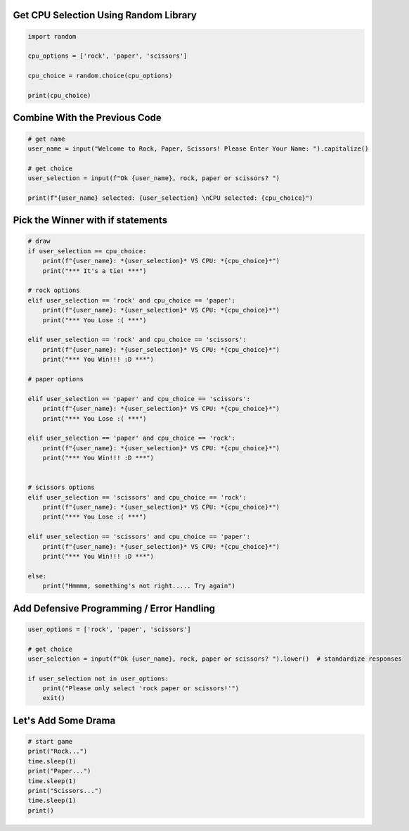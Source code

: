 Get CPU Selection Using Random Library
--------------------------------------

.. code-block:: python

    import random

    cpu_options = ['rock', 'paper', 'scissors']

    cpu_choice = random.choice(cpu_options)

    print(cpu_choice)


Combine With the Previous Code
----------------------------

.. code-block:: python

    # get name
    user_name = input("Welcome to Rock, Paper, Scissors! Please Enter Your Name: ").capitalize()

    # get choice
    user_selection = input(f"Ok {user_name}, rock, paper or scissors? ")

    print(f"{user_name} selected: {user_selection} \nCPU selected: {cpu_choice}")


Pick the Winner with if statements
-----------------------------------

.. code-block:: python

    # draw
    if user_selection == cpu_choice:
        print(f"{user_name}: *{user_selection}* VS CPU: *{cpu_choice}*")
        print("*** It's a tie! ***")
    
    # rock options
    elif user_selection == 'rock' and cpu_choice == 'paper':
        print(f"{user_name}: *{user_selection}* VS CPU: *{cpu_choice}*")
        print("*** You Lose :( ***")
    
    elif user_selection == 'rock' and cpu_choice == 'scissors':
        print(f"{user_name}: *{user_selection}* VS CPU: *{cpu_choice}*")
        print("*** You Win!!! :D ***")
    
    # paper options
    
    elif user_selection == 'paper' and cpu_choice == 'scissors':
        print(f"{user_name}: *{user_selection}* VS CPU: *{cpu_choice}*")
        print("*** You Lose :( ***")
    
    elif user_selection == 'paper' and cpu_choice == 'rock':
        print(f"{user_name}: *{user_selection}* VS CPU: *{cpu_choice}*")
        print("*** You Win!!! :D ***")
    
    
    # scissors options
    elif user_selection == 'scissors' and cpu_choice == 'rock':
        print(f"{user_name}: *{user_selection}* VS CPU: *{cpu_choice}*")
        print("*** You Lose :( ***")
    
    elif user_selection == 'scissors' and cpu_choice == 'paper':
        print(f"{user_name}: *{user_selection}* VS CPU: *{cpu_choice}*")
        print("*** You Win!!! :D ***")
    
    else:
        print("Hmmmm, something's not right..... Try again")


Add Defensive Programming / Error Handling
-------------------------------------------

.. code-block:: python

    user_options = ['rock', 'paper', 'scissors']

    # get choice
    user_selection = input(f"Ok {user_name}, rock, paper or scissors? ").lower()  # standardize responses

    if user_selection not in user_options:
        print("Please only select 'rock paper or scissors!'")
        exit()

Let's Add Some Drama
----------------------

.. code-block:: python
    
    # start game
    print("Rock...")
    time.sleep(1)
    print("Paper...")
    time.sleep(1)
    print("Scissors...")
    time.sleep(1)
    print()
    
    
    
